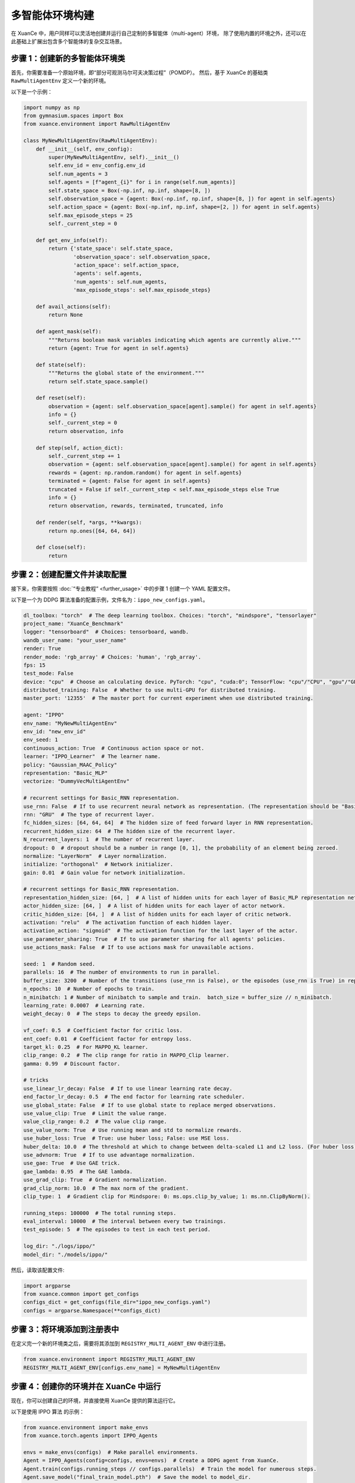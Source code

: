 多智能体环境构建
---------------------------------

在 XuanCe 中，用户同样可以灵活地创建并运行自己定制的多智能体（multi-agent）环境，
除了使用内置的环境之外，还可以在此基础上扩展出包含多个智能体的复杂交互场景。

.. raw:: html

   <a href="https://colab.research.google.com/github/agi-brain/xuance/blob/master/docs/source/notebook-colab/new_marl_envs.ipynb"
      target="_blank"
      rel="noopener noreferrer"
      style="float: left; margin-left: 0px;">
       <img alt="Open In Colab" src="https://colab.research.google.com/assets/colab-badge.svg">
   </a>
   <br>

步骤 1：创建新的多智能体环境类
^^^^^^^^^^^^^^^^^^^^^^^^^^^^^^^^^^^^^^^^^^^^^^^^^^^^^^^

首先，你需要准备一个原始环境，即“部分可观测马尔可夫决策过程”（POMDP）。
然后，基于 XuanCe 的基础类 ``RawMultiAgentEnv`` 定义一个新的环境。

以下是一个示例：

.. code-block:: python

    import numpy as np
    from gymnasium.spaces import Box
    from xuance.environment import RawMultiAgentEnv

    class MyNewMultiAgentEnv(RawMultiAgentEnv):
        def __init__(self, env_config):
            super(MyNewMultiAgentEnv, self).__init__()
            self.env_id = env_config.env_id
            self.num_agents = 3
            self.agents = [f"agent_{i}" for i in range(self.num_agents)]
            self.state_space = Box(-np.inf, np.inf, shape=[8, ])
            self.observation_space = {agent: Box(-np.inf, np.inf, shape=[8, ]) for agent in self.agents}
            self.action_space = {agent: Box(-np.inf, np.inf, shape=[2, ]) for agent in self.agents}
            self.max_episode_steps = 25
            self._current_step = 0

        def get_env_info(self):
            return {'state_space': self.state_space,
                    'observation_space': self.observation_space,
                    'action_space': self.action_space,
                    'agents': self.agents,
                    'num_agents': self.num_agents,
                    'max_episode_steps': self.max_episode_steps}

        def avail_actions(self):
            return None

        def agent_mask(self):
            """Returns boolean mask variables indicating which agents are currently alive."""
            return {agent: True for agent in self.agents}

        def state(self):
            """Returns the global state of the environment."""
            return self.state_space.sample()

        def reset(self):
            observation = {agent: self.observation_space[agent].sample() for agent in self.agents}
            info = {}
            self._current_step = 0
            return observation, info

        def step(self, action_dict):
            self._current_step += 1
            observation = {agent: self.observation_space[agent].sample() for agent in self.agents}
            rewards = {agent: np.random.random() for agent in self.agents}
            terminated = {agent: False for agent in self.agents}
            truncated = False if self._current_step < self.max_episode_steps else True
            info = {}
            return observation, rewards, terminated, truncated, info

        def render(self, *args, **kwargs):
            return np.ones([64, 64, 64])

        def close(self):
            return


步骤 2：创建配置文件并读取配置
^^^^^^^^^^^^^^^^^^^^^^^^^^^^^^^^^^^^^^^^^^^^^^^^^^^^^^^^^^^^

接下来，你需要按照 :doc:`“专业教程” <further_usage>` 中的步骤 1 创建一个 YAML 配置文件。

以下是一个为 DDPG 算法准备的配置示例，文件名为：``ippo_new_configs.yaml``。

.. code-block:: python

    dl_toolbox: "torch"  # The deep learning toolbox. Choices: "torch", "mindspore", "tensorlayer"
    project_name: "XuanCe_Benchmark"
    logger: "tensorboard"  # Choices: tensorboard, wandb.
    wandb_user_name: "your_user_name"
    render: True
    render_mode: 'rgb_array' # Choices: 'human', 'rgb_array'.
    fps: 15
    test_mode: False
    device: "cpu"  # Choose an calculating device. PyTorch: "cpu", "cuda:0"; TensorFlow: "cpu"/"CPU", "gpu"/"GPU"; MindSpore: "CPU", "GPU", "Ascend", "Davinci".
    distributed_training: False  # Whether to use multi-GPU for distributed training.
    master_port: '12355'  # The master port for current experiment when use distributed training.

    agent: "IPPO"
    env_name: "MyNewMultiAgentEnv"
    env_id: "new_env_id"
    env_seed: 1
    continuous_action: True  # Continuous action space or not.
    learner: "IPPO_Learner"  # The learner name.
    policy: "Gaussian_MAAC_Policy"
    representation: "Basic_MLP"
    vectorize: "DummyVecMultiAgentEnv"

    # recurrent settings for Basic_RNN representation.
    use_rnn: False  # If to use recurrent neural network as representation. (The representation should be "Basic_RNN").
    rnn: "GRU"  # The type of recurrent layer.
    fc_hidden_sizes: [64, 64, 64]  # The hidden size of feed forward layer in RNN representation.
    recurrent_hidden_size: 64  # The hidden size of the recurrent layer.
    N_recurrent_layers: 1  # The number of recurrent layer.
    dropout: 0  # dropout should be a number in range [0, 1], the probability of an element being zeroed.
    normalize: "LayerNorm"  # Layer normalization.
    initialize: "orthogonal"  # Network initializer.
    gain: 0.01  # Gain value for network initialization.

    # recurrent settings for Basic_RNN representation.
    representation_hidden_size: [64, ]  # A list of hidden units for each layer of Basic_MLP representation networks.
    actor_hidden_size: [64, ]  # A list of hidden units for each layer of actor network.
    critic_hidden_size: [64, ]  # A list of hidden units for each layer of critic network.
    activation: "relu"  # The activation function of each hidden layer.
    activation_action: "sigmoid"  # The activation function for the last layer of the actor.
    use_parameter_sharing: True  # If to use parameter sharing for all agents' policies.
    use_actions_mask: False  # If to use actions mask for unavailable actions.

    seed: 1  # Random seed.
    parallels: 16  # The number of environments to run in parallel.
    buffer_size: 3200  # Number of the transitions (use_rnn is False), or the episodes (use_rnn is True) in replay buffer.
    n_epochs: 10  # Number of epochs to train.
    n_minibatch: 1 # Number of minibatch to sample and train.  batch_size = buffer_size // n_minibatch.
    learning_rate: 0.0007  # Learning rate.
    weight_decay: 0  # The steps to decay the greedy epsilon.

    vf_coef: 0.5  # Coefficient factor for critic loss.
    ent_coef: 0.01  # Coefficient factor for entropy loss.
    target_kl: 0.25  # For MAPPO_KL learner.
    clip_range: 0.2  # The clip range for ratio in MAPPO_Clip learner.
    gamma: 0.99  # Discount factor.

    # tricks
    use_linear_lr_decay: False  # If to use linear learning rate decay.
    end_factor_lr_decay: 0.5  # The end factor for learning rate scheduler.
    use_global_state: False  # If to use global state to replace merged observations.
    use_value_clip: True  # Limit the value range.
    value_clip_range: 0.2  # The value clip range.
    use_value_norm: True  # Use running mean and std to normalize rewards.
    use_huber_loss: True  # True: use huber loss; False: use MSE loss.
    huber_delta: 10.0  # The threshold at which to change between delta-scaled L1 and L2 loss. (For huber loss).
    use_advnorm: True  # If to use advantage normalization.
    use_gae: True  # Use GAE trick.
    gae_lambda: 0.95  # The GAE lambda.
    use_grad_clip: True  # Gradient normalization.
    grad_clip_norm: 10.0  # The max norm of the gradient.
    clip_type: 1  # Gradient clip for Mindspore: 0: ms.ops.clip_by_value; 1: ms.nn.ClipByNorm().

    running_steps: 100000  # The total running steps.
    eval_interval: 10000  # The interval between every two trainings.
    test_episode: 5  # The episodes to test in each test period.

    log_dir: "./logs/ippo/"
    model_dir: "./models/ippo/"


然后，读取该配置文件:

.. code-block:: python

    import argparse
    from xuance.common import get_configs
    configs_dict = get_configs(file_dir="ippo_new_configs.yaml")
    configs = argparse.Namespace(**configs_dict)


步骤 3：将环境添加到注册表中
^^^^^^^^^^^^^^^^^^^^^^^^^^^^^^^^^^^^^^^^^^^^^^^^^^^^^^^

在定义完一个新的环境类之后，需要将其添加到 ``REGISTRY_MULTI_AGENT_ENV`` 中进行注册。

.. code-block:: python

    from xuance.environment import REGISTRY_MULTI_AGENT_ENV
    REGISTRY_MULTI_AGENT_ENV[configs.env_name] = MyNewMultiAgentEnv


步骤 4：创建你的环境并在 XuanCe 中运行
^^^^^^^^^^^^^^^^^^^^^^^^^^^^^^^^^^^^^^^^^^^^^^^^^^^^^^^

现在，你可以创建自己的环境，并直接使用 XuanCe 提供的算法运行它。

以下是使用 IPPO 算法 的示例：

.. code-block:: python

    from xuance.environment import make_envs
    from xuance.torch.agents import IPPO_Agents

    envs = make_envs(configs)  # Make parallel environments.
    Agent = IPPO_Agents(config=configs, envs=envs)  # Create a DDPG agent from XuanCe.
    Agent.train(configs.running_steps // configs.parallels)  # Train the model for numerous steps.
    Agent.save_model("final_train_model.pth")  # Save the model to model_dir.
    Agent.finish()  # Finish the training.


完整代码
^^^^^^^^^^^^^^^^^^^^^^^^^^^^^^^^^^^^^^^^^^^^^^^^^^^^^^^

上述步骤的完整代码可在以下链接查看： `https://github.com/agi-brain/xuance/blob/master/examples/new_environments/ippo_new_env.py <https://github.com/agi-brain/xuance/blob/master/examples/new_environments/ippo_new_env.py>`_

